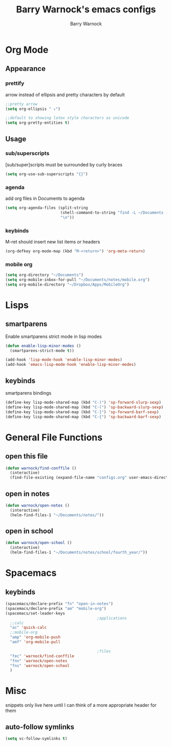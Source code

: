 #+TITLE:Barry Warnock's emacs configs
#+AUTHOR:Barry Warnock

* Org Mode
** Appearance
*** prettify
arrow instead of ellipsis and pretty characters by default
#+BEGIN_SRC emacs-lisp
  ;;pretty arrow
  (setq org-ellipsis " ⤵")

  ;;default to showing latex style characters as unicode
  (setq org-pretty-entities t)
#+END_SRC

** Usage
*** sub/superscripts
[sub/super]scripts must be surrounded by curly braces
#+BEGIN_SRC emacs-lisp
  (setq org-use-sub-superscripts "{}")
#+END_SRC

*** agenda
add org files in Documents to agenda
#+BEGIN_SRC emacs-lisp
  (setq org-agenda-files (split-string
                          (shell-command-to-string "find -L ~/Documents -name \"*.org\"")
                          "\n"))
#+END_SRC

*** keybinds
M-ret should insert new list items or headers
#+BEGIN_SRC emacs-lisp
  (org-defkey org-mode-map (kbd "M-<return>") 'org-meta-return)
#+END_SRC

*** mobile org
#+BEGIN_SRC emacs-lisp
  (setq org-directory "~/Documents")
  (setq org-mobile-inbox-for-pull "~/Documents/notes/mobile.org")
  (setq org-mobile-directory "~/Dropbox/Apps/MobileOrg")
#+END_SRC
* Lisps
** smartparens
Enable smartparens strict mode in lisp modes
#+BEGIN_SRC emacs-lisp
  (defun enable-lisp-minor-modes ()
    (smartparens-strict-mode t))

  (add-hook 'lisp-mode-hook 'enable-lisp-minor-modes)
  (add-hook 'emacs-lisp-mode-hook 'enable-lisp-minor-modes)
#+END_SRC

** keybinds
smartparens bindings
#+BEGIN_SRC emacs-lisp
  (define-key lisp-mode-shared-map (kbd "C-)") 'sp-forward-slurp-sexp)
  (define-key lisp-mode-shared-map (kbd "C-(") 'sp-backward-slurp-sexp)
  (define-key lisp-mode-shared-map (kbd "C-}") 'sp-forward-barf-sexp)
  (define-key lisp-mode-shared-map (kbd "C-{") 'sp-backward-barf-sexp)
#+END_SRC

* General File Functions
** open this file
 #+BEGIN_SRC emacs-lisp
   (defun warnock/find-conffile ()
     (interactive)
     (find-file-existing (expand-file-name "configs.org" user-emacs-directory)))
 #+END_SRC

** open in notes
#+BEGIN_SRC emacs-lisp
  (defun warnock/open-notes ()
    (interactive)
    (helm-find-files-1 "~/Documents/notes/"))
#+END_SRC
** open in school
#+BEGIN_SRC emacs-lisp
  (defun warnock/open-school ()
    (interactive)
    (helm-find-files-1 "~/Documents/notes/school/fourth_year/"))
#+END_SRC

* Spacemacs
** keybinds
#+BEGIN_SRC emacs-lisp
  (spacemacs/declare-prefix "fn" "open-in-notes")
  (spacemacs/declare-prefix "am" "mobile-org")
  (spacemacs/set-leader-keys 
                                          ;applications
    ;;calc
    "ac" 'quick-calc
    ;;mobile-org
    "amp" 'org-mobile-push
    "amf" 'org-mobile-pull

                                          ;files
    "fec" 'warnock/find-conffile
    "fnn" 'warnock/open-notes
    "fns" 'warnock/open-school
    )
#+END_SRC
* Misc
snippets only live here until I can think of a more appropriate header for them
** auto-follow symlinks
#+BEGIN_SRC emacs-lisp
(setq vc-follow-symlinks t)
#+END_SRC
